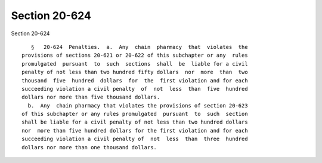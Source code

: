 Section 20-624
==============

Section 20-624 ::    
        
     
         §   20-624  Penalties.  a.  Any  chain  pharmacy  that  violates  the
      provisions of sections 20-621 or 20-622 of this subchapter or any  rules
      promulgated  pursuant  to  such  sections  shall  be  liable for a civil
      penalty of not less than two hundred fifty dollars  nor  more  than  two
      thousand  five  hundred  dollars  for  the  first violation and for each
      succeeding violation a civil penalty  of  not  less  than  five  hundred
      dollars nor more than five thousand dollars.
        b.  Any  chain pharmacy that violates the provisions of section 20-623
      of this subchapter or any rules promulgated  pursuant  to  such  section
      shall be liable for a civil penalty of not less than two hundred dollars
      nor  more than five hundred dollars for the first violation and for each
      succeeding violation a civil penalty of  not  less  than  three  hundred
      dollars nor more than one thousand dollars.
    
    
    
    
    
    
    